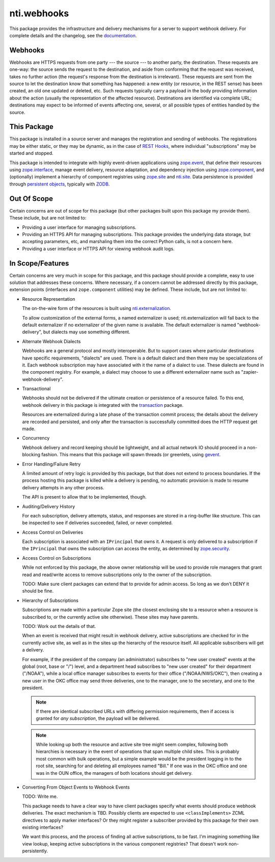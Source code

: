 ==============
 nti.webhooks
==============

.. image:: https://travis-ci.org/NextThought/nti.webhooks.svg?branch=master
    :target: https://travis-ci.org/NextThought/nti.webhooks

.. image:: https://coveralls.io/repos/github/NextThought/nti.webhooks/badge.svg?branch=master
    :target: https://coveralls.io/github/NextThought/nti.webhooks?branch=master

This package provides the infrastructure and delivery mechanisms for a
server to support webhook delivery. For complete details and the
changelog, see the `documentation
<http://ntiwebhooks.readthedocs.io/>`_.

Webhooks
========

Webhooks are HTTPS requests from one party --- the source --- to
another party, the destination. These requests are one-way: the source
sends the request to the destination, and aside from conforming that
the request was received, takes no further action (the request's
response from the destination is irrelevant). These requests are sent
from the source to let the destination know that something has
happened: a new entity (or resource, in the REST sense) has been
created, an old one updated or deleted, etc. Such requests typically
carry a payload in the body providing information about the action
(usually the representation of the affected resource). Destinations
are identified via complete URL; destinations may expect to be
informed of events affecting one, several, or all possible types of
entities handled by the source.

This Package
============

This package is installed in a source server and manages
the registration and sending of webhooks. The registrations may be
either static, or they may be dynamic, as in the case of `REST Hooks
<http://resthooks.org>`_, where individual "subscriptions" may be
started and stopped.

This package is intended to integrate with highly event-driven
applications using `zope.event <https://zopeevent.readthedocs.io>`_,
that define their resources using `zope.interface
<https://zopeinterface.readthedocs.io>`_, manage event delivery,
resource adaptation, and dependency injection using `zope.component
<https://zopecomponent.readthedocs.io>`_, and (optionally) implement a
hierarchy of component registries using `zope.site
<https://zopesite.readthedocs.io>`_ and `nti.site
<https://ntisite.readthedocs.io>`_. Data persistence is provided
through `persistent objects <https://persistent.readthedocs.io>`_,
typically with `ZODB <https://zodb-docs.readthedocs.io>`_.

Out Of Scope
============

Certain concerns are out of scope for this package (but other packages
built upon this package my provide them). These include, but are not
limited to:

- Providing a user interface for managing subscriptions.
- Providing an HTTPS API for managing subscriptions. This package
  provides the underlying data storage, but accepting parameters, etc,
  and marshaling them into the correct Python calls, is not a concern
  here.
- Providing a user interface or HTTPS API for viewing webhook audit
  logs.

In Scope/Features
=================

Certain concerns are very much in scope for this package, and this
package should provide a complete, easy to use solution that addresses
these concerns. Where necessary, if a concern cannot be addressed
directly by this package, extension points (interfaces and
``zope.component`` utilities) may be defined. These include, but are
not limited to:

- Resource Representation

  The on-the-wire form of the resources is built using
  `nti.externalization <https://ntiexternalization.readthedocs.io>`_.

  To allow customization of the external forms, a named externalizer
  is used; nti.externalization will fall back to the default
  externalizer if no externalizer of the given name is available. The
  default externalizer is named "webhook-delivery", but dialects may
  use something different.

- Alternate Webhook Dialects

  Webhooks are a general protocol and mostly interoperable. But to
  support cases where particular destinations have specific
  requirements, "dialects" are used. There is a default dialect and
  then there may be specializations of it. Each webhook subscription
  may have associated with it the name of a dialect to use. These
  dialects are found in the component registry. For example, a dialect
  may choose to use a different externalizer name such as
  "zapier-webhook-delivery".

- Transactional

  Webhooks should not be delivered if the ultimate creation or
  persistence of a resource failed. To this end, webhook delivery in
  this package is integrated with the `transaction
  <https://transaction.readthedocs.io>`_ package.

  Resources are externalized during a late phase of the transaction
  commit process; the details about the delivery are recorded and
  persisted, and only after the transaction is successfully committed
  does the HTTP request get made.

- Concurrency

  Webhook delivery and record keeping should be lightweight, and
  all actual network IO should proceed in a non-blocking fashion. This
  means that this package will spawn threads (or greenlets, using
  `gevent <http://www.gevent.org>`_.

- Error Handling/Failure Retry

  A limited amount of retry logic is provided by this package, but
  that does not extend to process boundaries. If the process hosting
  this package is killed while a delivery is pending, no automatic
  provision is made to resume delivery attempts in any other process.

  The API is present to allow that to be implemented, though.

- Auditing/Delivery History

  For each subscription, delivery attempts, status, and responses are
  stored in a ring-buffer like structure. This can be inspected to see
  if deliveries succeeded, failed, or never completed.

- Access Control on Deliveries

  Each subscription is associated with an ``IPrincipal`` that owns it.
  A request is only delivered to a subscription if the ``IPrincipal``
  that owns the subscription can access the entity, as determined by
  `zope.security <https://zopesecurity.readthedocs.io>`_.

- Access Control on Subscriptions

  While not enforced by this package, the above owner relationship
  will be used to provide role managers that grant read and read/write
  access to remove subscriptions only to the owner of the
  subscription.

  TODO: Make sure client packages can extend that to provide for admin
  access. So long as we don't DENY it should be fine.

- Hierarchy of Subscriptions

  Subscriptions are made within a particular Zope site (the closest
  enclosing site to a resource when a resource is subscribed to, or
  the currently active site otherwise). These sites may have parents.

  TODO: Work out the details of that.

  When an event is received that might result in webhook delivery,
  active subscriptions are checked for in the currently active site,
  as well as in the sites up the hierarchy of the resource itself. All
  applicable subscribers will get a delivery.

  For example, if the president of the company (an administrator)
  subscribes to "new user created" events at the global (root, base or
  "/") level, and a department head subscribes to "new user created"
  for their department ("/NOAA"), while a local office manager
  subscribes to events for their office ("/NOAA/NWS/OKC"), then
  creating a new user in the OKC office may send three deliveries, one
  to the manager, one to the secretary, and one to the president.

  .. note:: If there are identical subscribed URLs with differing permission
            requirements, then if access is granted for *any
            subscription*, the payload will be delivered.


  .. note:: While looking up both the resource and active site tree
            might seem complex, following both hierarchies is
            necessary in the event of operations that span multiple
            child sites. This is probably most common with bulk
            operations, but a simple example would be the president
            logging in to the root site, searching for and deleting
            all employees named "Bill." If one was in the OKC office
            and one was in the OUN office, the managers of both
            locations should get delivery.

- Converting From Object Events to Webhook Events

  TODO: Write me.

  This package needs to have a clear way to have client packages
  specify what events should produce webhook deliveries. The exact
  mechanism is TBD. Possibly clients are expected to use
  ``<classImplements>`` ZCML directives to apply marker interfaces? Or
  they might register a subscriber provided by this package for their
  own existing interfaces?

  We want this process, and the process of finding all active
  subscriptions, to be fast. I'm imagining something like view lookup,
  keeping active subscriptions in the various component registries?
  That doesn't work non-persistently.
